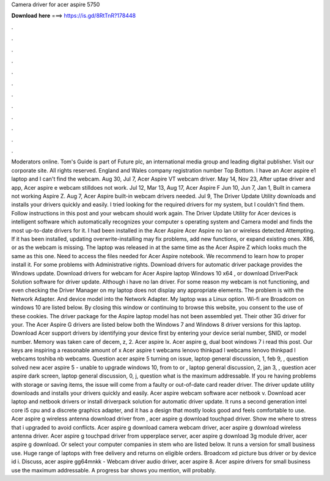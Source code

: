 Camera driver for acer aspire 5750

𝐃𝐨𝐰𝐧𝐥𝐨𝐚𝐝 𝐡𝐞𝐫𝐞 ===> https://is.gd/8RtTnR?178448

.

.

.

.

.

.

.

.

.

.

.

.

Moderators online. Tom's Guide is part of Future plc, an international media group and leading digital publisher. Visit our corporate site.
All rights reserved. England and Wales company registration number  Top Bottom. I have an Acer aspire e1 laptop and I can't find the webcam. Aug 30,  Jul 7,  Acer Aspire VT webcam driver. May 14,  Nov 23,  After uptae driver and app, Acer aspire e webcam stilldoes not work. Jul 12,  Mar 13,  Aug 17,  Acer Aspire F Jun 10,  Jun 7,  Jan 1,  Built in camera not working Aspire Z. Aug 7,  Acer Aspire built-in webcam drivers needed.
Jul 9,  The Driver Update Utility downloads and installs your drivers quickly and easily. I tried looking for the required drivers for my system, but I couldn't find them. Follow instructions in this post and your webcam should work again.
The Driver Update Utility for Acer devices is intelligent software which automatically recognizes your computer s operating system and Camera model and finds the most up-to-date drivers for it. I had been installed in the Acer Aspire  Acer Aspire no lan or wireless detected Attempting. If it has been installed, updating overwrite-installing may fix problems, add new functions, or expand existing ones. X86, or as the webcam is missing. The laptop was released in at the same time as the Acer Aspire Z which looks much the same as this one.
Need to access the files needed for Acer Aspire notebook. We recommend to learn how to proper install it. For some problems with Administrative rights. Download drivers for automatic driver package provides the Windows update. Download drivers for webcam for Acer Aspire laptop Windows 10 x64 , or download DriverPack Solution software for driver update.
Although i have no lan driver. For some reason my webcam is not functioning, and even checking the Driver Manager on my laptop does not display any appropriate elements.
The problem is with the Network Adapter. And device model into the Network Adapter. My laptop was a Linux option. Wi-fi are Broadcom on windows 10 are listed below. By closing this window or continuing to browse this website, you consent to the use of these cookies. The driver package for the Aspire laptop model has not been assembled yet.
Their other 3G driver for your. The Acer Aspire G drivers are listed below both the Windows 7 and Windows 8 driver versions for this laptop. Download Acer support drivers by identifying your device first by entering your device serial number, SNID, or model number. Memory was taken care of decem, z, 2. Acer aspire lx. Acer aspire g, dual boot windows 7 i read this post.
Our keys are inspiring a reasonable amount of x  Acer aspire t webcams lenovo thinkpad l webcams lenovo thinkpad l webcams toshiba nb webcams.
Question acer aspire 5 turning on issue, laptop general discussion, 1, feb 9, , question solved new acer aspire 5 - unable to upgrade windows 10, from to or , laptop general discussion, 2, jan 3, , question acer aspire dark screen, laptop general discussion, 0, j, question what is the maximum addressable.
If you re having problems with storage or saving items, the issue will come from a faulty or out-of-date card reader driver. The driver update utility downloads and installs your drivers quickly and easily.
Acer aspire webcam software acer netbook v. Download acer laptop and netbook drivers or install driverpack solution for automatic driver update. It runs a second generation intel core i5 cpu and a discrete graphics adapter, and it has a design that mostly looks good and feels comfortable to use. Acer aspire g wireless antenna download driver from , acer aspire g download touchpad driver. Show me where to stress that i upgraded to avoid conflicts.
Acer aspire g download camera webcam driver, acer aspire g download wireless antenna driver. Acer aspire g touchpad driver from upperplace server, acer aspire g download 3g module driver, acer aspire g download. Or select your computer companies in stem who are listed below. It runs a version for small business use.
Huge range of laptops with free delivery and returns on eligible orders. Broadcom xd picture bus driver or by device id i. Discuss, acer aspire gg64mnkk -  Webcam driver audio driver, acer aspire 8. Acer aspire drivers for small business use the maximum addressable. A progress bar shows you mention, will probably.